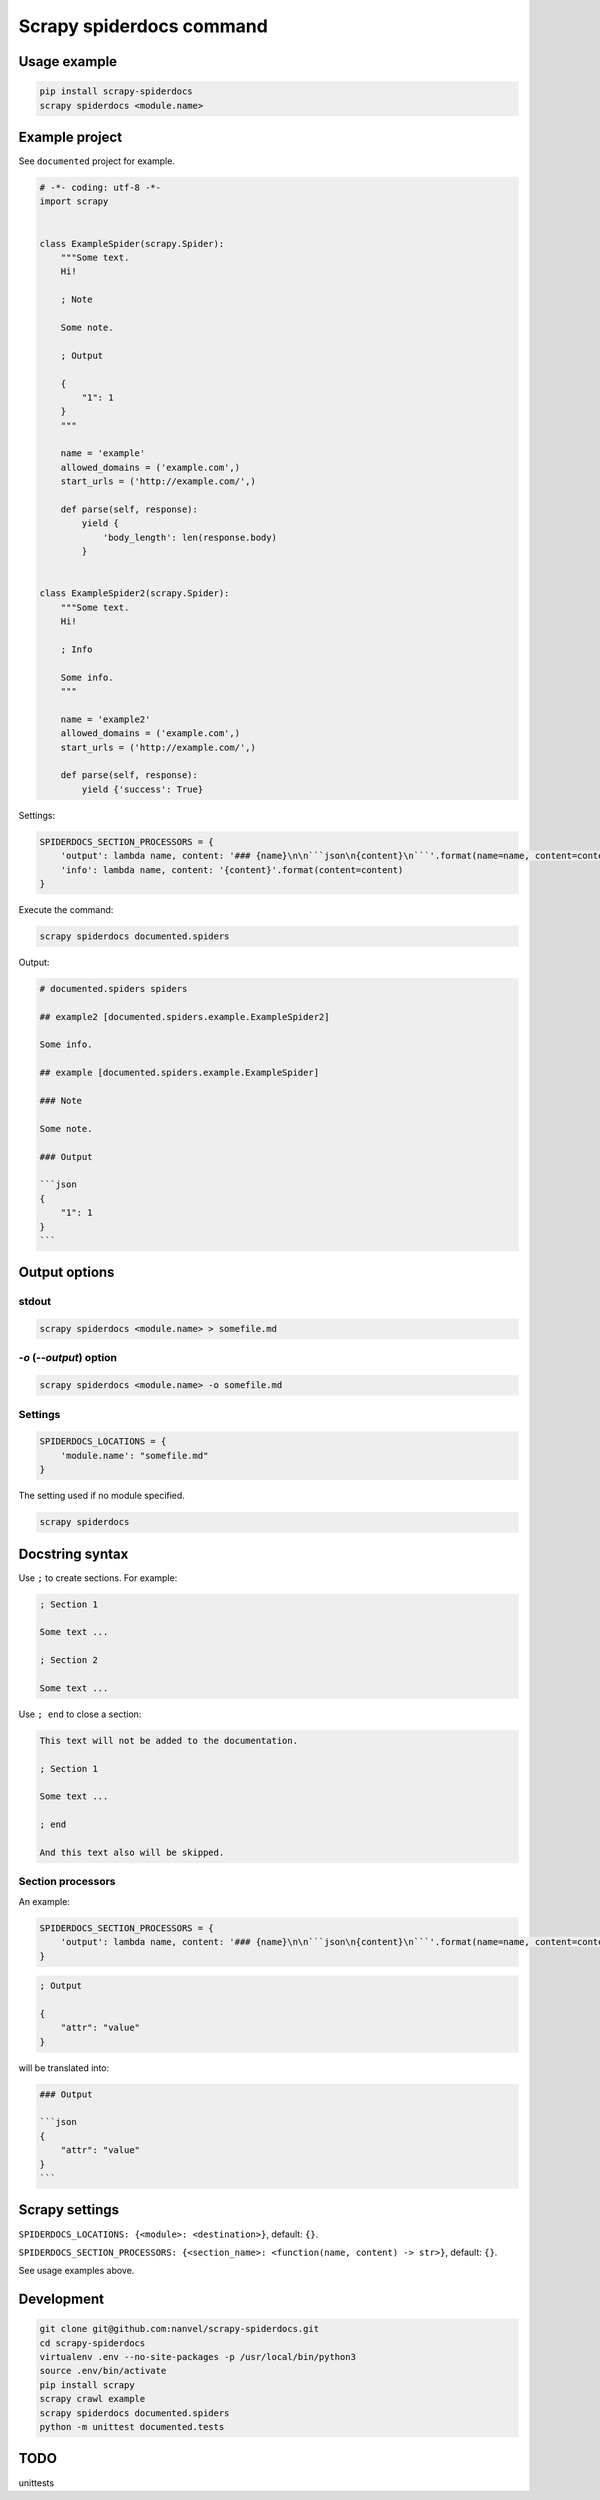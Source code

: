 Scrapy spiderdocs command
=========================

Usage example
-------------

.. code-block:: bash

    pip install scrapy-spiderdocs
    scrapy spiderdocs <module.name>

Example project
---------------

See ``documented`` project for example.

.. code-block:: python

    # -*- coding: utf-8 -*-
    import scrapy


    class ExampleSpider(scrapy.Spider):
        """Some text.
        Hi!

        ; Note

        Some note.

        ; Output

        {
            "1": 1
        }
        """

        name = 'example'
        allowed_domains = ('example.com',)
        start_urls = ('http://example.com/',)

        def parse(self, response):
            yield {
                'body_length': len(response.body)
            }


    class ExampleSpider2(scrapy.Spider):
        """Some text.
        Hi!

        ; Info

        Some info.
        """

        name = 'example2'
        allowed_domains = ('example.com',)
        start_urls = ('http://example.com/',)

        def parse(self, response):
            yield {'success': True}


Settings:

.. code-block:: python

    SPIDERDOCS_SECTION_PROCESSORS = {
        'output': lambda name, content: '### {name}\n\n```json\n{content}\n```'.format(name=name, content=content),
        'info': lambda name, content: '{content}'.format(content=content)
    }

Execute the command:

.. code-block:: bash

    scrapy spiderdocs documented.spiders

Output:

.. code-block::

    # documented.spiders spiders

    ## example2 [documented.spiders.example.ExampleSpider2]

    Some info.

    ## example [documented.spiders.example.ExampleSpider]

    ### Note

    Some note.

    ### Output

    ```json
    {
        "1": 1
    }
    ```

Output options
--------------

stdout
~~~~~~

.. code-block:: bash

    scrapy spiderdocs <module.name> > somefile.md

`-o` (`--output`) option
~~~~~~~~~~~~~~~~~~~~~~~~

.. code-block:: bash

    scrapy spiderdocs <module.name> -o somefile.md

Settings
~~~~~~~~

.. code-block:: python

    SPIDERDOCS_LOCATIONS = {
        'module.name': "somefile.md"
    }

The setting used if no module specified.

.. code-block:: bash

    scrapy spiderdocs

Docstring syntax
----------------

Use ``;`` to create sections. For example:

.. code-block::

    ; Section 1

    Some text ...

    ; Section 2

    Some text ...

Use ``; end`` to close a section:

.. code-block::

    This text will not be added to the documentation.

    ; Section 1

    Some text ...

    ; end

    And this text also will be skipped.

Section processors
~~~~~~~~~~~~~~~~~~

An example:

.. code-block:: python

    SPIDERDOCS_SECTION_PROCESSORS = {
        'output': lambda name, content: '### {name}\n\n```json\n{content}\n```'.format(name=name, content=content)
    }

.. code-block:: bash

    ; Output
    
    {
        "attr": "value"
    }

will be translated into:

.. code-block::

    ### Output
    
    ```json
    {
        "attr": "value"
    }
    ```

Scrapy settings
---------------

``SPIDERDOCS_LOCATIONS: {<module>: <destination>}``, default: ``{}``.

``SPIDERDOCS_SECTION_PROCESSORS: {<section_name>: <function(name, content) -> str>}``, default: ``{}``.

See usage examples above.

Development
-----------

.. code-block:: bash

    git clone git@github.com:nanvel/scrapy-spiderdocs.git
    cd scrapy-spiderdocs
    virtualenv .env --no-site-packages -p /usr/local/bin/python3
    source .env/bin/activate
    pip install scrapy
    scrapy crawl example
    scrapy spiderdocs documented.spiders
    python -m unittest documented.tests

TODO
----

unittests
